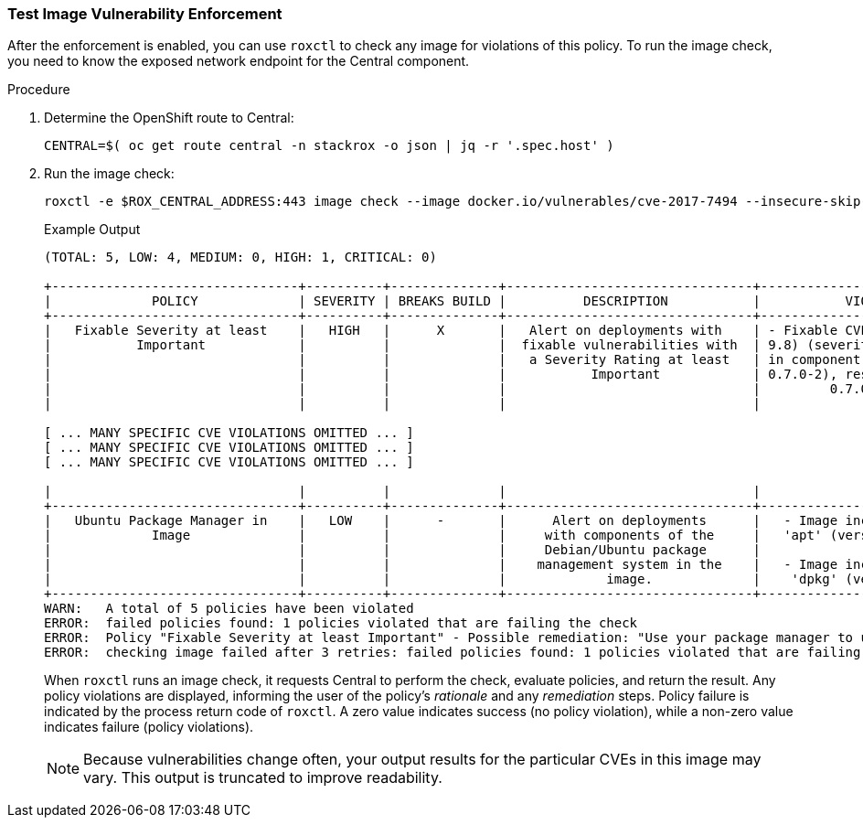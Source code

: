 === Test Image Vulnerability Enforcement

After the enforcement is enabled, you can use `roxctl` to check any image for violations of this policy.
To run the image check, you need to know the exposed network endpoint for the Central component.

.Procedure
. Determine the OpenShift route to Central:
+
[source,sh]
----
CENTRAL=$( oc get route central -n stackrox -o json | jq -r '.spec.host' )
----
+
. Run the image check:
+
[source,sh]
----
roxctl -e $ROX_CENTRAL_ADDRESS:443 image check --image docker.io/vulnerables/cve-2017-7494 --insecure-skip-tls-verify
----
+
.Example Output
[source,texinfo,options="nowrap"]
----
(TOTAL: 5, LOW: 4, MEDIUM: 0, HIGH: 1, CRITICAL: 0)

+--------------------------------+----------+--------------+--------------------------------+--------------------------------+--------------------------------+
|             POLICY             | SEVERITY | BREAKS BUILD |          DESCRIPTION           |           VIOLATION            |          REMEDIATION           |
+--------------------------------+----------+--------------+--------------------------------+--------------------------------+--------------------------------+
|   Fixable Severity at least    |   HIGH   |      X       |   Alert on deployments with    | - Fixable CVE-2016-2090 (CVSS  |  Use your package manager to   |
|           Important            |          |              |  fixable vulnerabilities with  | 9.8) (severity Critical) found |  update to a fixed version in  |
|                                |          |              |   a Severity Rating at least   | in component 'libbsd' (version |  future builds or speak with   |
|                                |          |              |           Important            | 0.7.0-2), resolved by version  | your security team to mitigate |
|                                |          |              |                                |         0.7.0-2+deb8u1         |      the vulnerabilities.      |
|                                |          |              |                                |                                |                                |

[ ... MANY SPECIFIC CVE VIOLATIONS OMITTED ... ]
[ ... MANY SPECIFIC CVE VIOLATIONS OMITTED ... ]
[ ... MANY SPECIFIC CVE VIOLATIONS OMITTED ... ]

|                                |          |              |                                |                                |       image to the code.       |
+--------------------------------+----------+--------------+--------------------------------+--------------------------------+--------------------------------+
|   Ubuntu Package Manager in    |   LOW    |      -       |      Alert on deployments      |   - Image includes component   |    Run `dpkg -r --force-all    |
|             Image              |          |              |     with components of the     |   'apt' (version 1.0.9.8.4)    |     apt apt-get && dpkg -r     |
|                                |          |              |     Debian/Ubuntu package      |                                |  --force-all debconf dpkg` in  |
|                                |          |              |    management system in the    |   - Image includes component   | the image build for production |
|                                |          |              |             image.             |    'dpkg' (version 1.17.27)    |          containers.           |
+--------------------------------+----------+--------------+--------------------------------+--------------------------------+--------------------------------+
WARN:	A total of 5 policies have been violated
ERROR:	failed policies found: 1 policies violated that are failing the check
ERROR:	Policy "Fixable Severity at least Important" - Possible remediation: "Use your package manager to update to a fixed version in future builds or speak with your security team to mitigate the vulnerabilities."
ERROR:	checking image failed after 3 retries: failed policies found: 1 policies violated that are failing the check
----
When `roxctl` runs an image check, it requests Central to perform the check, evaluate policies, and return the result. Any policy violations are displayed, informing the user of the policy's _rationale_ and any _remediation_ steps. Policy failure is indicated by the process return code of `roxctl`. A zero value indicates success (no policy violation), while a non-zero value indicates failure (policy violations).
+
NOTE: Because vulnerabilities change often, your output results for the particular CVEs in this image may vary.
This output is truncated to improve readability.
